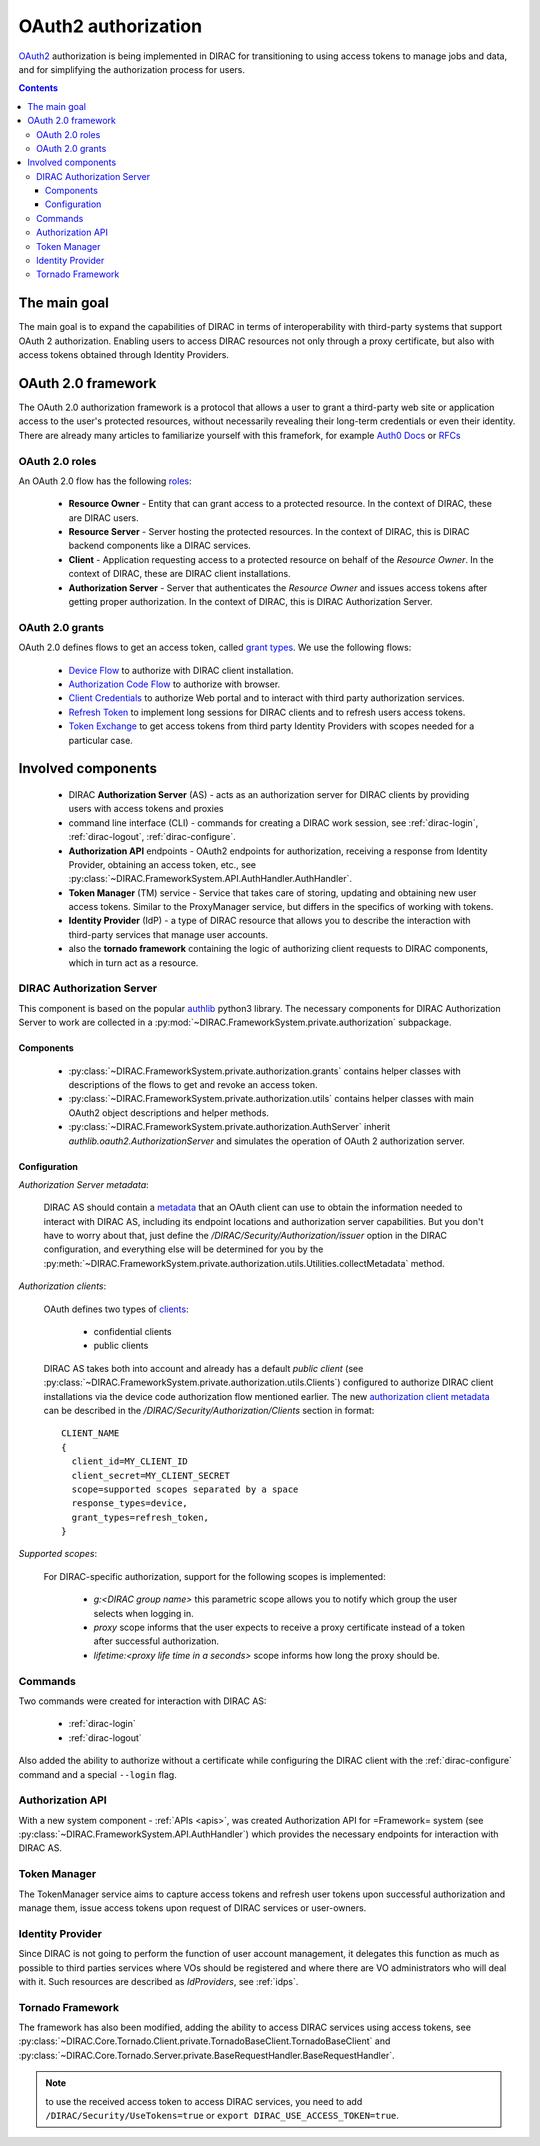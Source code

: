 .. _oauth2_authorization:

####################
OAuth2 authorization
####################

`OAuth2 <https://oauth.net/2/>`_ authorization is being implemented in DIRAC for transitioning to using access tokens to manage jobs and data, and for simplifying the authorization process for users.

.. contents::

*************
The main goal
*************

The main goal is to expand the capabilities of DIRAC in terms of interoperability with third-party systems that support OAuth 2 authorization.
Enabling users to access DIRAC resources not only through a proxy certificate, but also with access tokens obtained through Identity Providers.

*******************
OAuth 2.0 framework
*******************

The OAuth 2.0 authorization framework is a protocol that allows a user to grant a third-party web site or application access to the user's protected resources, without necessarily revealing their long-term credentials or even their identity.
There are already many articles to familiarize yourself with this framefork, for example `Auth0 Docs <https://auth0.com/docs/authorization/protocols/protocol-oauth2>`_ or `RFCs <https://oauth.net/>`_

.. image:: /_static/Systems/FS/OAuth2/OAuth2Roles.png
   :alt: OAuth 2.0 roles in DIRAC.

OAuth 2.0 roles
===============

An OAuth 2.0 flow has the following `roles <https://datatracker.ietf.org/doc/html/rfc6749#section-1.1>`_:

 - **Resource Owner** - Entity that can grant access to a protected resource. In the context of DIRAC, these are DIRAC users.
 - **Resource Server** - Server hosting the protected resources. In the context of DIRAC, this is DIRAC backend components like a DIRAC services.
 - **Client** - Application requesting access to a protected resource on behalf of the *Resource Owner*. In the context of DIRAC, these are DIRAC client installations.
 - **Authorization Server** - Server that authenticates the *Resource Owner* and issues access tokens after getting proper authorization. In the context of DIRAC, this is DIRAC Authorization Server.

OAuth 2.0 grants
================

OAuth 2.0 defines flows to get an access token, called `grant types <https://datatracker.ietf.org/doc/html/rfc6749#section-1.3>`_. We use the following flows:

 - `Device Flow <https://datatracker.ietf.org/doc/html/rfc8628>`_ to authorize with DIRAC client installation.
 - `Authorization Code Flow <https://tools.ietf.org/html/rfc6749#section-1.3.1>`_ to authorize with browser.
 - `Client Credentials <https://tools.ietf.org/html/rfc6749#section-4.4>`_ to authorize Web portal and to interact with third party authorization services.
 - `Refresh Token <https://tools.ietf.org/html/rfc6749#section-1.5>`_ to implement long sessions for DIRAC clients and to refresh users access tokens.
 - `Token Exchange <https://datatracker.ietf.org/doc/html/rfc8693>`_ to get access tokens from third party Identity Providers with scopes needed for a particular case.

*******************
Involved components
*******************

 - DIRAC **Authorization Server** (AS) - acts as an authorization server for DIRAC clients by providing users with access tokens and proxies
 - command line interface (CLI) - commands for creating a DIRAC work session, see :ref:`dirac-login`, :ref:`dirac-logout`, :ref:`dirac-configure`.
 - **Authorization API** endpoints - OAuth2 endpoints for authorization, receiving a response from Identity Provider, obtaining an access token, etc., see :py:class:`~DIRAC.FrameworkSystem.API.AuthHandler.AuthHandler`.
 - **Token Manager** (TM) service - Service that takes care of storing, updating and obtaining new user access tokens. Similar to the ProxyManager service, but differs in the specifics of working with tokens.
 - **Identity Provider** (IdP) - a type of DIRAC resource that allows you to describe the interaction with third-party services that manage user accounts.
 - also the **tornado framework** containing the logic of authorizing client requests to DIRAC components, which in turn act as a resource.


.. _dirac_as:

DIRAC Authorization Server
==========================

This component is based on the popular `authlib <https://docs.authlib.org/en/latest/oauth/2/index.html>`_ python3 library.
The necessary components for DIRAC Authorization Server to work are collected in a :py:mod:`~DIRAC.FrameworkSystem.private.authorization` subpackage.

.. image:: /_static/Systems/FS/OAuth2/AuthorizationServerPackage.png
   :alt: DIRAC Authorization Server structure in a subpackage.

Components
----------

 - :py:class:`~DIRAC.FrameworkSystem.private.authorization.grants` contains helper classes with descriptions of the flows to get and revoke an access token.
 - :py:class:`~DIRAC.FrameworkSystem.private.authorization.utils` contains helper classes with main OAuth2 object descriptions and helper methods.
 - :py:class:`~DIRAC.FrameworkSystem.private.authorization.AuthServer` inherit `authlib.oauth2.AuthorizationServer` and simulates the operation of OAuth 2 authorization server.


Configuration
-------------

*Authorization Server metadata*:

  DIRAC AS should contain a `metadata <https://datatracker.ietf.org/doc/html/rfc8414>`_ that an OAuth client can use to obtain the information needed to interact with DIRAC AS, including its endpoint locations and authorization server capabilities.
  But you don't have to worry about that, just define the `/DIRAC/Security/Authorization/issuer` option in the DIRAC configuration, and everything else will be determined for you by the :py:meth:`~DIRAC.FrameworkSystem.private.authorization.utils.Utilities.collectMetadata` method.

*Authorization clients*:

  OAuth defines two types of `clients <https://tools.ietf.org/html/rfc6749#section-2.1>`_:

   - confidential clients
   - public clients

  DIRAC AS takes both into account and already has a default *public client* (see :py:class:`~DIRAC.FrameworkSystem.private.authorization.utils.Clients`) configured to authorize DIRAC client installations via the device code authorization flow mentioned earlier.
  The new `authorization client metadata <https://datatracker.ietf.org/doc/html/rfc7591#section-2>`_ can be described in the `/DIRAC/Security/Authorization/Clients` section in format::

      CLIENT_NAME
      {
        client_id=MY_CLIENT_ID
        client_secret=MY_CLIENT_SECRET
        scope=supported scopes separated by a space
        response_types=device,
        grant_types=refresh_token,
      }

*Supported scopes*:

  For DIRAC-specific authorization, support for the following scopes is implemented:

    - `g:<DIRAC group name>` this parametric scope allows you to notify which group the user selects when logging in.
    - `proxy` scope informs that the user expects to receive a proxy certificate instead of a token after successful authorization.
    - `lifetime:<proxy life time in a seconds>` scope informs how long the proxy should be.


Commands
========

Two commands were created for interaction with DIRAC AS:

 - :ref:`dirac-login`
 - :ref:`dirac-logout`

Also added the ability to authorize without a certificate while configuring the DIRAC client with the :ref:`dirac-configure` command and a special ``--login`` flag.


Authorization API
=================

With a new system component - :ref:`APIs <apis>`, was created Authorization API for =Framework= system (see :py:class:`~DIRAC.FrameworkSystem.API.AuthHandler`) which provides the necessary endpoints for interaction with DIRAC AS.


Token Manager
=============

The TokenManager service aims to capture access tokens and refresh user tokens upon successful authorization and manage them, issue access tokens upon request of DIRAC services or user-owners.


Identity Provider
=================

Since DIRAC is not going to perform the function of user account management, it delegates this function as much as possible to third parties services where VOs should be registered and where there are VO administrators who will deal with it.
Such resources are described as `IdProviders`, see :ref:`idps`.


Tornado Framework
=================

The framework has also been modified, adding the ability to access DIRAC services using access tokens, see :py:class:`~DIRAC.Core.Tornado.Client.private.TornadoBaseClient.TornadoBaseClient` and :py:class:`~DIRAC.Core.Tornado.Server.private.BaseRequestHandler.BaseRequestHandler`.

.. note:: to use the received access token to access DIRAC services, you need to add ``/DIRAC/Security/UseTokens=true`` or ``export DIRAC_USE_ACCESS_TOKEN=true``.
